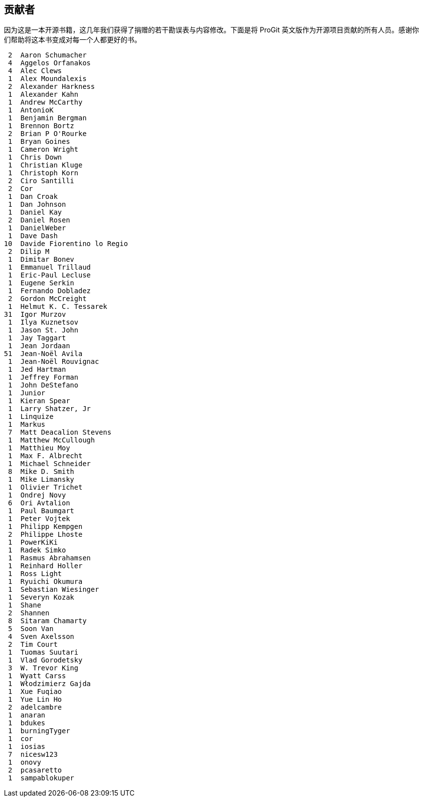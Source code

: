 [preface]
== 贡献者

因为这是一本开源书籍，这几年我们获得了捐赠的若干勘误表与内容修改。下面是将 ProGit 英文版作为开源项目贡献的所有人员。感谢你们帮助将这本书变成对每一个人都更好的书。

[source]
----
 2  Aaron Schumacher
 4  Aggelos Orfanakos
 4  Alec Clews
 1  Alex Moundalexis
 2  Alexander Harkness
 1  Alexander Kahn
 1  Andrew McCarthy
 1  AntonioK
 1  Benjamin Bergman
 1  Brennon Bortz
 2  Brian P O'Rourke
 1  Bryan Goines
 1  Cameron Wright
 1  Chris Down
 1  Christian Kluge
 1  Christoph Korn
 2  Ciro Santilli
 2  Cor
 1  Dan Croak
 1  Dan Johnson
 1  Daniel Kay
 2  Daniel Rosen
 1  DanielWeber
 1  Dave Dash
10  Davide Fiorentino lo Regio
 2  Dilip M
 1  Dimitar Bonev
 1  Emmanuel Trillaud
 1  Eric-Paul Lecluse
 1  Eugene Serkin
 1  Fernando Dobladez
 2  Gordon McCreight
 1  Helmut K. C. Tessarek
31  Igor Murzov
 1  Ilya Kuznetsov
 1  Jason St. John
 1  Jay Taggart
 1  Jean Jordaan
51  Jean-Noël Avila
 1  Jean-Noël Rouvignac
 1  Jed Hartman
 1  Jeffrey Forman
 1  John DeStefano
 1  Junior
 1  Kieran Spear
 1  Larry Shatzer, Jr
 1  Linquize
 1  Markus
 7  Matt Deacalion Stevens
 1  Matthew McCullough
 1  Matthieu Moy
 1  Max F. Albrecht
 1  Michael Schneider
 8  Mike D. Smith
 1  Mike Limansky
 1  Olivier Trichet
 1  Ondrej Novy
 6  Ori Avtalion
 1  Paul Baumgart
 1  Peter Vojtek
 1  Philipp Kempgen
 2  Philippe Lhoste
 1  PowerKiKi
 1  Radek Simko
 1  Rasmus Abrahamsen
 1  Reinhard Holler
 1  Ross Light
 1  Ryuichi Okumura
 1  Sebastian Wiesinger
 1  Severyn Kozak
 1  Shane
 2  Shannen
 8  Sitaram Chamarty
 5  Soon Van
 4  Sven Axelsson
 2  Tim Court
 1  Tuomas Suutari
 1  Vlad Gorodetsky
 3  W. Trevor King
 1  Wyatt Carss
 1  Włodzimierz Gajda
 1  Xue Fuqiao
 1  Yue Lin Ho
 2  adelcambre
 1  anaran
 1  bdukes
 1  burningTyger
 1  cor
 1  iosias
 7  nicesw123
 1  onovy
 2  pcasaretto
 1  sampablokuper
----

